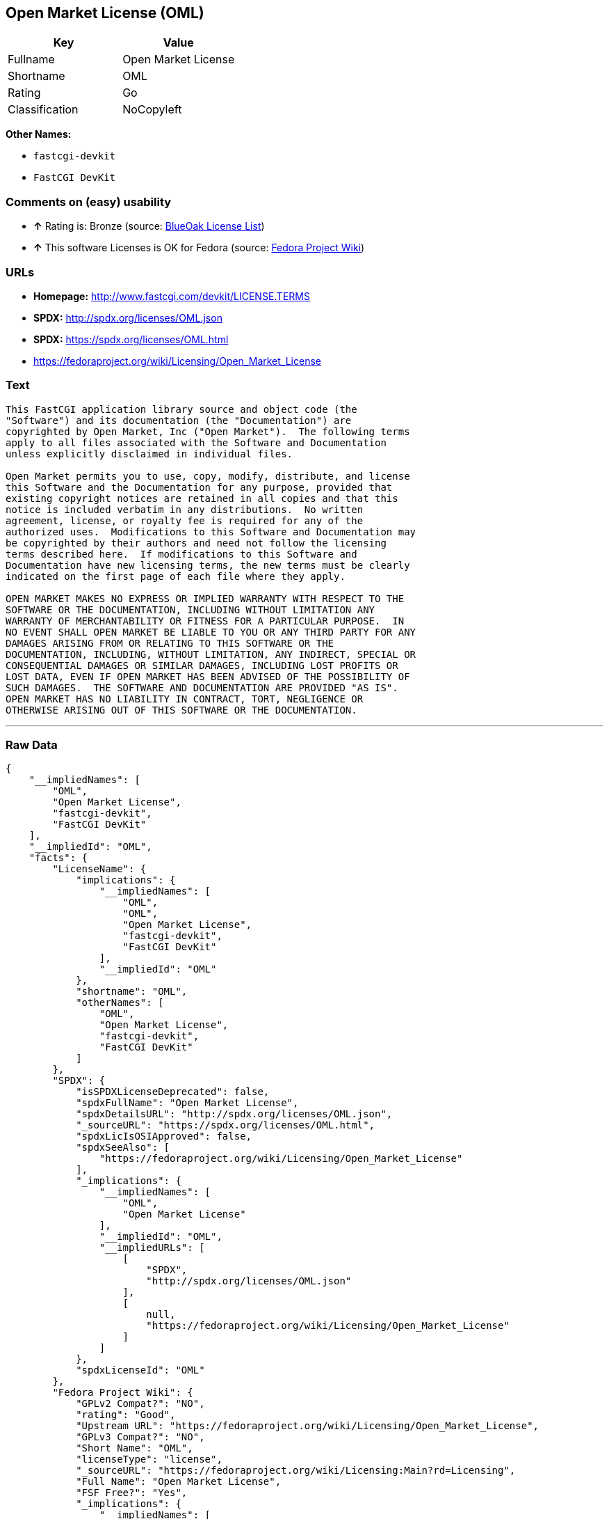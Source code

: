 == Open Market License (OML)

[cols=",",options="header",]
|=============================
|Key |Value
|Fullname |Open Market License
|Shortname |OML
|Rating |Go
|Classification |NoCopyleft
|=============================

*Other Names:*

* `fastcgi-devkit`
* `FastCGI DevKit`

=== Comments on (easy) usability

* *↑* Rating is: Bronze (source: https://blueoakcouncil.org/list[BlueOak
License List])
* *↑* This software Licenses is OK for Fedora (source:
https://fedoraproject.org/wiki/Licensing:Main?rd=Licensing[Fedora
Project Wiki])

=== URLs

* *Homepage:* http://www.fastcgi.com/devkit/LICENSE.TERMS
* *SPDX:* http://spdx.org/licenses/OML.json
* *SPDX:* https://spdx.org/licenses/OML.html
* https://fedoraproject.org/wiki/Licensing/Open_Market_License

=== Text

....
This FastCGI application library source and object code (the
"Software") and its documentation (the "Documentation") are
copyrighted by Open Market, Inc ("Open Market").  The following terms
apply to all files associated with the Software and Documentation
unless explicitly disclaimed in individual files.

Open Market permits you to use, copy, modify, distribute, and license
this Software and the Documentation for any purpose, provided that
existing copyright notices are retained in all copies and that this
notice is included verbatim in any distributions.  No written
agreement, license, or royalty fee is required for any of the
authorized uses.  Modifications to this Software and Documentation may
be copyrighted by their authors and need not follow the licensing
terms described here.  If modifications to this Software and
Documentation have new licensing terms, the new terms must be clearly
indicated on the first page of each file where they apply.

OPEN MARKET MAKES NO EXPRESS OR IMPLIED WARRANTY WITH RESPECT TO THE
SOFTWARE OR THE DOCUMENTATION, INCLUDING WITHOUT LIMITATION ANY
WARRANTY OF MERCHANTABILITY OR FITNESS FOR A PARTICULAR PURPOSE.  IN
NO EVENT SHALL OPEN MARKET BE LIABLE TO YOU OR ANY THIRD PARTY FOR ANY
DAMAGES ARISING FROM OR RELATING TO THIS SOFTWARE OR THE
DOCUMENTATION, INCLUDING, WITHOUT LIMITATION, ANY INDIRECT, SPECIAL OR
CONSEQUENTIAL DAMAGES OR SIMILAR DAMAGES, INCLUDING LOST PROFITS OR
LOST DATA, EVEN IF OPEN MARKET HAS BEEN ADVISED OF THE POSSIBILITY OF
SUCH DAMAGES.  THE SOFTWARE AND DOCUMENTATION ARE PROVIDED "AS IS".
OPEN MARKET HAS NO LIABILITY IN CONTRACT, TORT, NEGLIGENCE OR
OTHERWISE ARISING OUT OF THIS SOFTWARE OR THE DOCUMENTATION.
....

'''''

=== Raw Data

....
{
    "__impliedNames": [
        "OML",
        "Open Market License",
        "fastcgi-devkit",
        "FastCGI DevKit"
    ],
    "__impliedId": "OML",
    "facts": {
        "LicenseName": {
            "implications": {
                "__impliedNames": [
                    "OML",
                    "OML",
                    "Open Market License",
                    "fastcgi-devkit",
                    "FastCGI DevKit"
                ],
                "__impliedId": "OML"
            },
            "shortname": "OML",
            "otherNames": [
                "OML",
                "Open Market License",
                "fastcgi-devkit",
                "FastCGI DevKit"
            ]
        },
        "SPDX": {
            "isSPDXLicenseDeprecated": false,
            "spdxFullName": "Open Market License",
            "spdxDetailsURL": "http://spdx.org/licenses/OML.json",
            "_sourceURL": "https://spdx.org/licenses/OML.html",
            "spdxLicIsOSIApproved": false,
            "spdxSeeAlso": [
                "https://fedoraproject.org/wiki/Licensing/Open_Market_License"
            ],
            "_implications": {
                "__impliedNames": [
                    "OML",
                    "Open Market License"
                ],
                "__impliedId": "OML",
                "__impliedURLs": [
                    [
                        "SPDX",
                        "http://spdx.org/licenses/OML.json"
                    ],
                    [
                        null,
                        "https://fedoraproject.org/wiki/Licensing/Open_Market_License"
                    ]
                ]
            },
            "spdxLicenseId": "OML"
        },
        "Fedora Project Wiki": {
            "GPLv2 Compat?": "NO",
            "rating": "Good",
            "Upstream URL": "https://fedoraproject.org/wiki/Licensing/Open_Market_License",
            "GPLv3 Compat?": "NO",
            "Short Name": "OML",
            "licenseType": "license",
            "_sourceURL": "https://fedoraproject.org/wiki/Licensing:Main?rd=Licensing",
            "Full Name": "Open Market License",
            "FSF Free?": "Yes",
            "_implications": {
                "__impliedNames": [
                    "Open Market License"
                ],
                "__impliedJudgement": [
                    [
                        "Fedora Project Wiki",
                        {
                            "tag": "PositiveJudgement",
                            "contents": "This software Licenses is OK for Fedora"
                        }
                    ]
                ]
            }
        },
        "Scancode": {
            "otherUrls": null,
            "homepageUrl": "http://www.fastcgi.com/devkit/LICENSE.TERMS",
            "shortName": "FastCGI DevKit",
            "textUrls": null,
            "text": "This FastCGI application library source and object code (the\n\"Software\") and its documentation (the \"Documentation\") are\ncopyrighted by Open Market, Inc (\"Open Market\").  The following terms\napply to all files associated with the Software and Documentation\nunless explicitly disclaimed in individual files.\n\nOpen Market permits you to use, copy, modify, distribute, and license\nthis Software and the Documentation for any purpose, provided that\nexisting copyright notices are retained in all copies and that this\nnotice is included verbatim in any distributions.  No written\nagreement, license, or royalty fee is required for any of the\nauthorized uses.  Modifications to this Software and Documentation may\nbe copyrighted by their authors and need not follow the licensing\nterms described here.  If modifications to this Software and\nDocumentation have new licensing terms, the new terms must be clearly\nindicated on the first page of each file where they apply.\n\nOPEN MARKET MAKES NO EXPRESS OR IMPLIED WARRANTY WITH RESPECT TO THE\nSOFTWARE OR THE DOCUMENTATION, INCLUDING WITHOUT LIMITATION ANY\nWARRANTY OF MERCHANTABILITY OR FITNESS FOR A PARTICULAR PURPOSE.  IN\nNO EVENT SHALL OPEN MARKET BE LIABLE TO YOU OR ANY THIRD PARTY FOR ANY\nDAMAGES ARISING FROM OR RELATING TO THIS SOFTWARE OR THE\nDOCUMENTATION, INCLUDING, WITHOUT LIMITATION, ANY INDIRECT, SPECIAL OR\nCONSEQUENTIAL DAMAGES OR SIMILAR DAMAGES, INCLUDING LOST PROFITS OR\nLOST DATA, EVEN IF OPEN MARKET HAS BEEN ADVISED OF THE POSSIBILITY OF\nSUCH DAMAGES.  THE SOFTWARE AND DOCUMENTATION ARE PROVIDED \"AS IS\".\nOPEN MARKET HAS NO LIABILITY IN CONTRACT, TORT, NEGLIGENCE OR\nOTHERWISE ARISING OUT OF THIS SOFTWARE OR THE DOCUMENTATION.",
            "category": "Permissive",
            "osiUrl": null,
            "owner": "OpenMarket",
            "_sourceURL": "https://github.com/nexB/scancode-toolkit/blob/develop/src/licensedcode/data/licenses/fastcgi-devkit.yml",
            "key": "fastcgi-devkit",
            "name": "FastCGI DevKit",
            "spdxId": "OML",
            "_implications": {
                "__impliedNames": [
                    "fastcgi-devkit",
                    "FastCGI DevKit",
                    "OML"
                ],
                "__impliedId": "OML",
                "__impliedCopyleft": [
                    [
                        "Scancode",
                        "NoCopyleft"
                    ]
                ],
                "__calculatedCopyleft": "NoCopyleft",
                "__impliedText": "This FastCGI application library source and object code (the\n\"Software\") and its documentation (the \"Documentation\") are\ncopyrighted by Open Market, Inc (\"Open Market\").  The following terms\napply to all files associated with the Software and Documentation\nunless explicitly disclaimed in individual files.\n\nOpen Market permits you to use, copy, modify, distribute, and license\nthis Software and the Documentation for any purpose, provided that\nexisting copyright notices are retained in all copies and that this\nnotice is included verbatim in any distributions.  No written\nagreement, license, or royalty fee is required for any of the\nauthorized uses.  Modifications to this Software and Documentation may\nbe copyrighted by their authors and need not follow the licensing\nterms described here.  If modifications to this Software and\nDocumentation have new licensing terms, the new terms must be clearly\nindicated on the first page of each file where they apply.\n\nOPEN MARKET MAKES NO EXPRESS OR IMPLIED WARRANTY WITH RESPECT TO THE\nSOFTWARE OR THE DOCUMENTATION, INCLUDING WITHOUT LIMITATION ANY\nWARRANTY OF MERCHANTABILITY OR FITNESS FOR A PARTICULAR PURPOSE.  IN\nNO EVENT SHALL OPEN MARKET BE LIABLE TO YOU OR ANY THIRD PARTY FOR ANY\nDAMAGES ARISING FROM OR RELATING TO THIS SOFTWARE OR THE\nDOCUMENTATION, INCLUDING, WITHOUT LIMITATION, ANY INDIRECT, SPECIAL OR\nCONSEQUENTIAL DAMAGES OR SIMILAR DAMAGES, INCLUDING LOST PROFITS OR\nLOST DATA, EVEN IF OPEN MARKET HAS BEEN ADVISED OF THE POSSIBILITY OF\nSUCH DAMAGES.  THE SOFTWARE AND DOCUMENTATION ARE PROVIDED \"AS IS\".\nOPEN MARKET HAS NO LIABILITY IN CONTRACT, TORT, NEGLIGENCE OR\nOTHERWISE ARISING OUT OF THIS SOFTWARE OR THE DOCUMENTATION.",
                "__impliedURLs": [
                    [
                        "Homepage",
                        "http://www.fastcgi.com/devkit/LICENSE.TERMS"
                    ]
                ]
            }
        },
        "BlueOak License List": {
            "BlueOakRating": "Bronze",
            "url": "https://spdx.org/licenses/OML.html",
            "isPermissive": true,
            "_sourceURL": "https://blueoakcouncil.org/list",
            "name": "Open Market License",
            "id": "OML",
            "_implications": {
                "__impliedNames": [
                    "OML"
                ],
                "__impliedJudgement": [
                    [
                        "BlueOak License List",
                        {
                            "tag": "PositiveJudgement",
                            "contents": "Rating is: Bronze"
                        }
                    ]
                ],
                "__impliedCopyleft": [
                    [
                        "BlueOak License List",
                        "NoCopyleft"
                    ]
                ],
                "__calculatedCopyleft": "NoCopyleft",
                "__impliedURLs": [
                    [
                        "SPDX",
                        "https://spdx.org/licenses/OML.html"
                    ]
                ]
            }
        }
    },
    "__impliedJudgement": [
        [
            "BlueOak License List",
            {
                "tag": "PositiveJudgement",
                "contents": "Rating is: Bronze"
            }
        ],
        [
            "Fedora Project Wiki",
            {
                "tag": "PositiveJudgement",
                "contents": "This software Licenses is OK for Fedora"
            }
        ]
    ],
    "__impliedCopyleft": [
        [
            "BlueOak License List",
            "NoCopyleft"
        ],
        [
            "Scancode",
            "NoCopyleft"
        ]
    ],
    "__calculatedCopyleft": "NoCopyleft",
    "__impliedText": "This FastCGI application library source and object code (the\n\"Software\") and its documentation (the \"Documentation\") are\ncopyrighted by Open Market, Inc (\"Open Market\").  The following terms\napply to all files associated with the Software and Documentation\nunless explicitly disclaimed in individual files.\n\nOpen Market permits you to use, copy, modify, distribute, and license\nthis Software and the Documentation for any purpose, provided that\nexisting copyright notices are retained in all copies and that this\nnotice is included verbatim in any distributions.  No written\nagreement, license, or royalty fee is required for any of the\nauthorized uses.  Modifications to this Software and Documentation may\nbe copyrighted by their authors and need not follow the licensing\nterms described here.  If modifications to this Software and\nDocumentation have new licensing terms, the new terms must be clearly\nindicated on the first page of each file where they apply.\n\nOPEN MARKET MAKES NO EXPRESS OR IMPLIED WARRANTY WITH RESPECT TO THE\nSOFTWARE OR THE DOCUMENTATION, INCLUDING WITHOUT LIMITATION ANY\nWARRANTY OF MERCHANTABILITY OR FITNESS FOR A PARTICULAR PURPOSE.  IN\nNO EVENT SHALL OPEN MARKET BE LIABLE TO YOU OR ANY THIRD PARTY FOR ANY\nDAMAGES ARISING FROM OR RELATING TO THIS SOFTWARE OR THE\nDOCUMENTATION, INCLUDING, WITHOUT LIMITATION, ANY INDIRECT, SPECIAL OR\nCONSEQUENTIAL DAMAGES OR SIMILAR DAMAGES, INCLUDING LOST PROFITS OR\nLOST DATA, EVEN IF OPEN MARKET HAS BEEN ADVISED OF THE POSSIBILITY OF\nSUCH DAMAGES.  THE SOFTWARE AND DOCUMENTATION ARE PROVIDED \"AS IS\".\nOPEN MARKET HAS NO LIABILITY IN CONTRACT, TORT, NEGLIGENCE OR\nOTHERWISE ARISING OUT OF THIS SOFTWARE OR THE DOCUMENTATION.",
    "__impliedURLs": [
        [
            "SPDX",
            "http://spdx.org/licenses/OML.json"
        ],
        [
            null,
            "https://fedoraproject.org/wiki/Licensing/Open_Market_License"
        ],
        [
            "SPDX",
            "https://spdx.org/licenses/OML.html"
        ],
        [
            "Homepage",
            "http://www.fastcgi.com/devkit/LICENSE.TERMS"
        ]
    ]
}
....